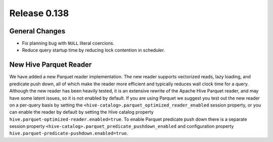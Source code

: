 =============
Release 0.138
=============

General Changes
---------------

* Fix planning bug with ``NULL`` literal coercions.
* Reduce query startup time by reducing lock contention in scheduler.

New Hive Parquet Reader
-----------------------

We have added a new Parquet reader implementation. The new reader supports vectorized
reads, lazy loading, and predicate push down, all of which make the reader more
efficient and typically reduces wall clock time for a query. Although the new
reader has been heavily tested, it is an extensive rewrite of the Apache Hive
Parquet reader, and may have some latent issues, so it is not enabled by default.
If you are using Parquet we suggest you test out the new reader on a per-query basis
by setting the ``<hive-catalog>.parquet_optimized_reader_enabled`` session property,
or you can enable the reader by default by setting the Hive catalog property
``hive.parquet-optimized-reader.enabled=true``.  To enable Parquet predicate push down
there is a separate session property ``<hive-catalog>.parquet_predicate_pushdown_enabled``
and configuration property ``hive.parquet-predicate-pushdown.enabled=true``.
